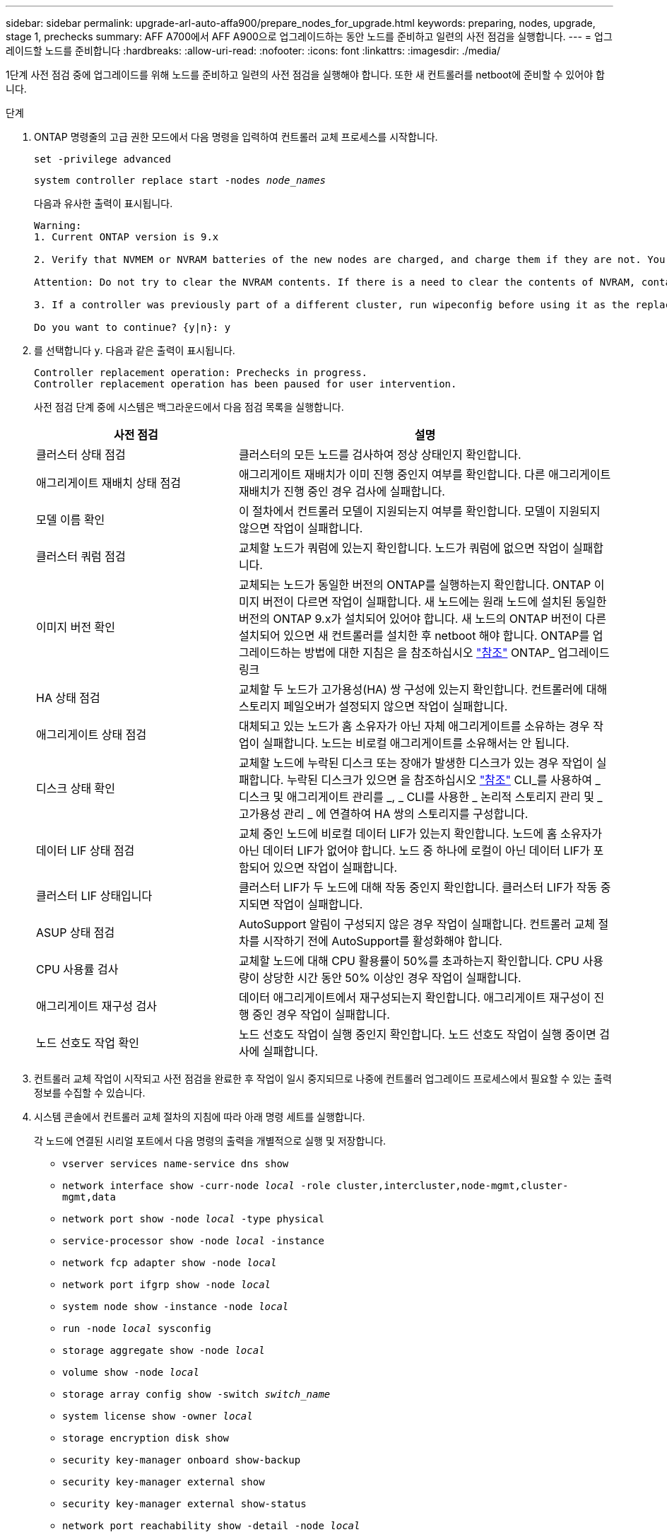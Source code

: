 ---
sidebar: sidebar 
permalink: upgrade-arl-auto-affa900/prepare_nodes_for_upgrade.html 
keywords: preparing, nodes, upgrade, stage 1, prechecks 
summary: AFF A700에서 AFF A900으로 업그레이드하는 동안 노드를 준비하고 일련의 사전 점검을 실행합니다. 
---
= 업그레이드할 노드를 준비합니다
:hardbreaks:
:allow-uri-read: 
:nofooter: 
:icons: font
:linkattrs: 
:imagesdir: ./media/


[role="lead"]
1단계 사전 점검 중에 업그레이드를 위해 노드를 준비하고 일련의 사전 점검을 실행해야 합니다. 또한 새 컨트롤러를 netboot에 준비할 수 있어야 합니다.

.단계
. ONTAP 명령줄의 고급 권한 모드에서 다음 명령을 입력하여 컨트롤러 교체 프로세스를 시작합니다.
+
`set -privilege advanced`

+
`system controller replace start -nodes _node_names_`

+
다음과 유사한 출력이 표시됩니다.

+
....
Warning:
1. Current ONTAP version is 9.x

2. Verify that NVMEM or NVRAM batteries of the new nodes are charged, and charge them if they are not. You need to physically check the new nodes to see if the NVMEM or NVRAM  batteries are charged. You can check the battery status either by connecting to a serial console or using SSH, logging into the Service Processor (SP) or Baseboard Management Controller (BMC) for your system, and use the system sensors to see if the battery has a sufficient charge.

Attention: Do not try to clear the NVRAM contents. If there is a need to clear the contents of NVRAM, contact NetApp technical support.

3. If a controller was previously part of a different cluster, run wipeconfig before using it as the replacement controller.

Do you want to continue? {y|n}: y
....
. 를 선택합니다 `y`. 다음과 같은 출력이 표시됩니다.
+
....
Controller replacement operation: Prechecks in progress.
Controller replacement operation has been paused for user intervention.
....
+
사전 점검 단계 중에 시스템은 백그라운드에서 다음 점검 목록을 실행합니다.

+
[cols="35,65"]
|===
| 사전 점검 | 설명 


| 클러스터 상태 점검 | 클러스터의 모든 노드를 검사하여 정상 상태인지 확인합니다. 


| 애그리게이트 재배치 상태 점검 | 애그리게이트 재배치가 이미 진행 중인지 여부를 확인합니다. 다른 애그리게이트 재배치가 진행 중인 경우 검사에 실패합니다. 


| 모델 이름 확인 | 이 절차에서 컨트롤러 모델이 지원되는지 여부를 확인합니다. 모델이 지원되지 않으면 작업이 실패합니다. 


| 클러스터 쿼럼 점검 | 교체할 노드가 쿼럼에 있는지 확인합니다. 노드가 쿼럼에 없으면 작업이 실패합니다. 


| 이미지 버전 확인 | 교체되는 노드가 동일한 버전의 ONTAP를 실행하는지 확인합니다. ONTAP 이미지 버전이 다르면 작업이 실패합니다. 새 노드에는 원래 노드에 설치된 동일한 버전의 ONTAP 9.x가 설치되어 있어야 합니다. 새 노드의 ONTAP 버전이 다른 설치되어 있으면 새 컨트롤러를 설치한 후 netboot 해야 합니다. ONTAP를 업그레이드하는 방법에 대한 지침은 을 참조하십시오 link:other_references.html["참조"] ONTAP_ 업그레이드 링크 


| HA 상태 점검 | 교체할 두 노드가 고가용성(HA) 쌍 구성에 있는지 확인합니다. 컨트롤러에 대해 스토리지 페일오버가 설정되지 않으면 작업이 실패합니다. 


| 애그리게이트 상태 점검 | 대체되고 있는 노드가 홈 소유자가 아닌 자체 애그리게이트를 소유하는 경우 작업이 실패합니다. 노드는 비로컬 애그리게이트를 소유해서는 안 됩니다. 


| 디스크 상태 확인 | 교체할 노드에 누락된 디스크 또는 장애가 발생한 디스크가 있는 경우 작업이 실패합니다. 누락된 디스크가 있으면 을 참조하십시오 link:other_references.html["참조"] CLI_를 사용하여 _ 디스크 및 애그리게이트 관리를 _, _ CLI를 사용한 _ 논리적 스토리지 관리 및 _ 고가용성 관리 _ 에 연결하여 HA 쌍의 스토리지를 구성합니다. 


| 데이터 LIF 상태 점검 | 교체 중인 노드에 비로컬 데이터 LIF가 있는지 확인합니다. 노드에 홈 소유자가 아닌 데이터 LIF가 없어야 합니다. 노드 중 하나에 로컬이 아닌 데이터 LIF가 포함되어 있으면 작업이 실패합니다. 


| 클러스터 LIF 상태입니다 | 클러스터 LIF가 두 노드에 대해 작동 중인지 확인합니다. 클러스터 LIF가 작동 중지되면 작업이 실패합니다. 


| ASUP 상태 점검 | AutoSupport 알림이 구성되지 않은 경우 작업이 실패합니다. 컨트롤러 교체 절차를 시작하기 전에 AutoSupport를 활성화해야 합니다. 


| CPU 사용률 검사 | 교체할 노드에 대해 CPU 활용률이 50%를 초과하는지 확인합니다. CPU 사용량이 상당한 시간 동안 50% 이상인 경우 작업이 실패합니다. 


| 애그리게이트 재구성 검사 | 데이터 애그리게이트에서 재구성되는지 확인합니다. 애그리게이트 재구성이 진행 중인 경우 작업이 실패합니다. 


| 노드 선호도 작업 확인 | 노드 선호도 작업이 실행 중인지 확인합니다. 노드 선호도 작업이 실행 중이면 검사에 실패합니다. 
|===
. 컨트롤러 교체 작업이 시작되고 사전 점검을 완료한 후 작업이 일시 중지되므로 나중에 컨트롤러 업그레이드 프로세스에서 필요할 수 있는 출력 정보를 수집할 수 있습니다.
. 시스템 콘솔에서 컨트롤러 교체 절차의 지침에 따라 아래 명령 세트를 실행합니다.
+
각 노드에 연결된 시리얼 포트에서 다음 명령의 출력을 개별적으로 실행 및 저장합니다.

+
** `vserver services name-service dns show`
** `network interface show -curr-node _local_ -role cluster,intercluster,node-mgmt,cluster-mgmt,data`
** `network port show -node _local_ -type physical`
** `service-processor show -node _local_ -instance`
** `network fcp adapter show -node _local_`
** `network port ifgrp show -node _local_`
** `system node show -instance -node _local_`
** `run -node _local_ sysconfig`
** `storage aggregate show -node _local_`
** `volume show -node _local_`
** `storage array config show -switch _switch_name_`
** `system license show -owner _local_`
** `storage encryption disk show`
** `security key-manager onboard show-backup`
** `security key-manager external show`
** `security key-manager external show-status`
** `network port reachability show -detail -node _local_`


+

NOTE: Onboard Key Manager를 사용하는 NetApp Volume Encryption(NVE) 또는 NetApp Aggregate Encryption(NAE)이 사용 중인 경우, 키 관리자 암호를 준비하여 절차의 뒷부분에서 키 관리자 재동기화를 완료하십시오.

. 시스템에서 자체 암호화 드라이브를 사용하는 경우 기술 자료 문서를 참조하십시오 https://kb.netapp.com/onprem/ontap/Hardware/How_to_tell_if_a_drive_is_FIPS_certified["드라이브가 FIPS 인증되었는지 확인하는 방법"^] 업그레이드하는 HA 쌍에서 사용 중인 자체 암호화 드라이브의 유형을 확인합니다. ONTAP 소프트웨어는 두 가지 유형의 자체 암호화 드라이브를 지원합니다.
+
--
** FIPS 인증 NSE(NetApp Storage Encryption) SAS 또는 NVMe 드라이브
** FIPS가 아닌 자체 암호화 NVMe 드라이브(SED)


[NOTE]
====
동일한 노드 또는 HA 쌍에서 다른 유형의 드라이브와 FIPS 드라이브를 혼합할 수 없습니다.

동일한 노드 또는 HA 쌍에서 SED를 비암호화 드라이브와 혼합할 수 있습니다.

====
https://docs.netapp.com/us-en/ontap/encryption-at-rest/support-storage-encryption-concept.html#supported-self-encrypting-drive-types["지원되는 자체 암호화 드라이브에 대해 자세히 알아보십시오"^].

--




== ARL 사전 검사에 실패한 경우 애그리게이트 소유권을 수정하십시오

애그리게이트 상태 확인에 실패하면 파트너 노드가 소유한 애그리게이트를 홈 소유자 노드로 반환한 후 사전 확인 프로세스를 다시 시작해야 합니다.

.단계
. 파트너 노드가 현재 소유한 애그리게이트를 홈 소유자 노드로 반환:
+
`storage aggregate relocation start -node _source_node_ -destination _destination-node_ -aggregate-list *`

. 노드 1과 노드 2가 현재 소유자인 애그리게이트를 소유하지 않고 홈 소유자가 아닌 경우:
+
`storage aggregate show -nodes _node_name_ -is-home false -fields owner-name, home-name, state`

+
다음 예제는 노드가 Aggregate의 현재 소유자이자 홈 소유자인 경우 명령의 출력을 보여줍니다.

+
[listing]
----
cluster::> storage aggregate show -nodes node1 -is-home true -fields owner-name,home-name,state
aggregate   home-name  owner-name  state
---------   ---------  ----------  ------
aggr1       node1      node1       online
aggr2       node1      node1       online
aggr3       node1      node1       online
aggr4       node1      node1       online

4 entries were displayed.
----




=== 작업을 마친 후

컨트롤러 교체 프로세스를 다시 시작해야 합니다.

`system controller replace start -nodes _node_names_`



== 라이센스

클러스터를 설정할 때 설치 마법사에서 클러스터 기본 라이센스 키를 입력하라는 메시지가 표시됩니다. 그러나 일부 기능에는 하나 이상의 기능을 포함하는 _packages_로 발급된 추가 라이센스가 필요합니다. 클러스터의 각 노드에는 클러스터에서 사용되는 각 기능에 대한 자체 키가 있어야 합니다.

새 라이센스 키가 없는 경우, 클러스터에서 현재 라이센스가 부여된 기능을 새 컨트롤러에서 사용할 수 있습니다. 그러나 컨트롤러에서 라이센스가 없는 기능을 사용하면 라이센스 계약을 준수하지 않을 수 있으므로 업그레이드가 완료된 후 새 컨트롤러의 새 라이센스 키 또는 키를 설치해야 합니다.

을 참조하십시오 link:other_references.html["참조"] 9.10.1 이상에 대한 새로운 2자리 라이센스 키를 얻을 수 있는 _NetApp Support 사이트_에 대한 링크입니다. 키는 _ 소프트웨어 라이센스 _ 의 _ My Support _ 섹션에서 사용할 수 있습니다. 사이트에 필요한 라이센스 키가 없는 경우 NetApp 세일즈 담당자에게 문의하십시오.

라이센스에 대한 자세한 내용은 을 참조하십시오 link:other_references.html["참조"] 시스템 관리 참조 _ 에 대한 링크
